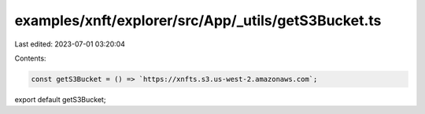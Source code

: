 examples/xnft/explorer/src/App/_utils/getS3Bucket.ts
====================================================

Last edited: 2023-07-01 03:20:04

Contents:

.. code-block:: ts

    const getS3Bucket = () => `https://xnfts.s3.us-west-2.amazonaws.com`;
export default getS3Bucket;


